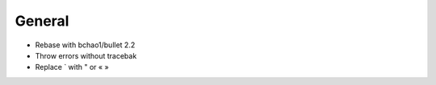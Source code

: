 General
-------

- Rebase with bchao1/bullet 2.2
- Throw errors without tracebak
- Replace ` with " or « »
